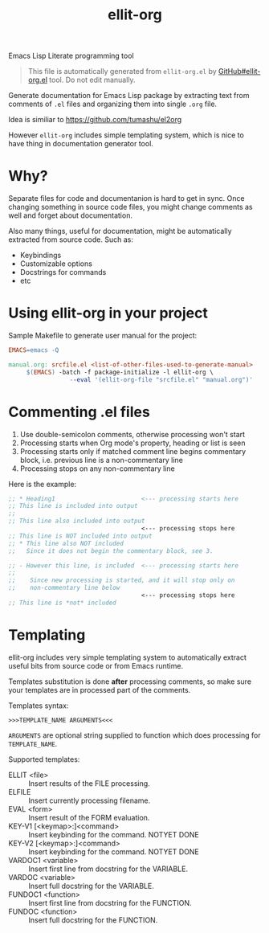 #+TITLE: ellit-org
#+STARTUP: showall

[[file:ellit-org-logo.svg]]
Emacs Lisp Literate programming tool

#+BEGIN_QUOTE
This file is automatically generated from =ellit-org.el= by
[[https://github.com/zevlg/ellit-org.el][GitHub#ellit-org.el]] tool.
Do not edit manually.
#+END_QUOTE

Generate documentation for Emacs Lisp package by extracting text
from comments of =.el= files and organizing them into single =.org=
file.

Idea is similiar to https://github.com/tumashu/el2org

However =ellit-org= includes simple templating system, which is nice
to have thing in documentation generator tool.

* Why?

Separate files for code and documentanion is hard to get in sync.
Once changing something in source code files, you might change
comments as well and forget about documentation.

Also many things, useful for documentation, might be automatically
extracted from source code.  Such as:
- Keybindings
- Customizable options
- Docstrings for commands
- etc

* Using ellit-org in your project

Sample Makefile to generate user manual for the project:

#+BEGIN_SRC Makefile
EMACS=emacs -Q

manual.org: srcfile.el <list-of-other-files-used-to-generate-manual>
     $(EMACS) -batch -f package-initialize -l ellit-org \
                 --eval '(ellit-org-file "srcfile.el" "manual.org")'
#+END_SRC

* Commenting .el files

1. Use double-semicolon comments, otherwise processing won't start
2. Processing starts when Org mode's property, heading or list is seen
3. Processing starts only if matched comment line begins commentary
   block, i.e. previous line is a non-commentary line
4. Processing stops on any non-commentary line

Here is the example:
#+begin_src emacs-lisp
  ;; * Heading1                        <--- processing starts here
  ;; This line is included into output
  ;;
  ;; This line also included into output
                                       <--- processing stops here
  ;; This line is NOT included into output
  ;; * This line also NOT included
  ;;   Since it does not begin the commentary block, see 3.

  ;; - However this line, is included  <--- processing starts here
  ;;
  ;;    Since new processing is started, and it will stop only on
  ;;    non-commentary line below
                                       <--- processing stops here
  ;; This line is *not* included
#+end_src

* Templating

ellit-org includes very simple templating system to automatically
extract useful bits from source code or from Emacs runtime.

Templates substitution is done *after* processing comments, so make
sure your templates are in processed part of the comments.

Templates syntax:
#+begin_example
>>>TEMPLATE_NAME ARGUMENTS<<<
#+end_example
~ARGUMENTS~ are optional string supplied to function which does
processing for ~TEMPLATE_NAME~.

Supported templates:
- ELLIT <file> ::
  Insert results of the FILE processing.
- ELFILE ::
  Insert currently processing filename.
- EVAL <form> ::
  Insert result of the FORM evaluation.
- KEY-V1 [<keymap>:]<command> ::
  Insert keybinding for the command. NOTYET DONE
- KEY-V2 [<keymap>:]<command> ::
  Insert keybinding for the command. NOTYET DONE
- VARDOC1 <variable> ::
  Insert first line from docstring for the VARIABLE.
- VARDOC <variable> ::
  Insert full docstring for the VARIABLE.
- FUNDOC1 <function> ::
  Insert first line from docstring for the FUNCTION.
- FUNDOC <function> ::
  Insert full docstring for the FUNCTION.
